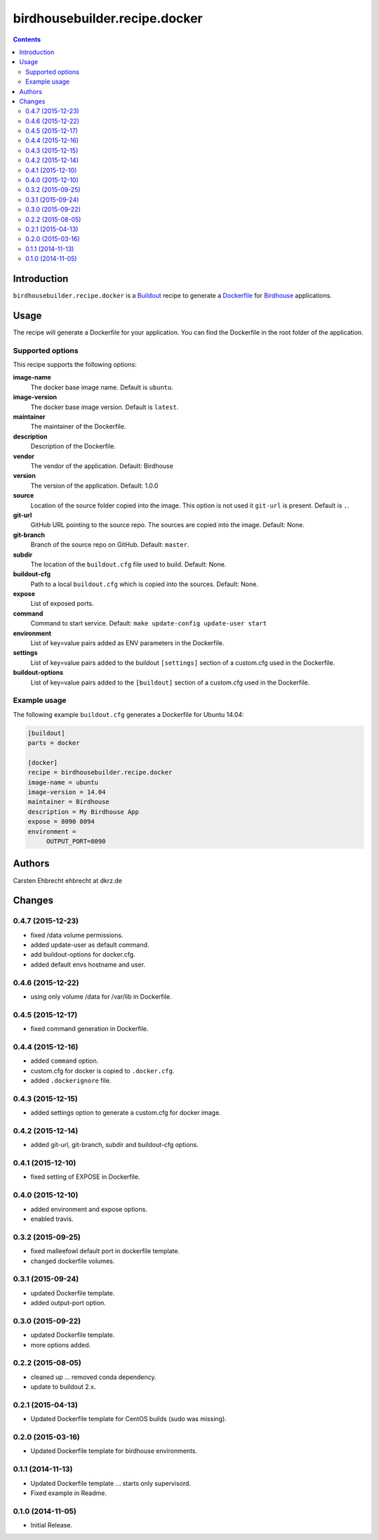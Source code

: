 ******************************
birdhousebuilder.recipe.docker
******************************

.. image:: https://travis-ci.org/bird-house/birdhousebuilder.recipe.docker.svg?branch=master
   :target: https://travis-ci.org/bird-house/birdhousebuilder.recipe.docker
   :alt: Travis Build

.. contents::

Introduction
************

``birdhousebuilder.recipe.docker`` is a `Buildout`_ recipe to generate a `Dockerfile`_ for `Birdhouse`_ applications.

.. _`Buildout`: http://buildout.org/
.. _`Dockerfile`: https://www.docker.com/
.. _`Birdhouse`: http://bird-house.github.io/

Usage
*****

The recipe will generate a Dockerfile for your application. You can find the Dockerfile in the root folder of the application. 

Supported options
=================

This recipe supports the following options:

**image-name**
   The docker base image name. Default is ``ubuntu``.

**image-version**
   The docker base image version. Default is ``latest``.

**maintainer**
   The maintainer of the Dockerfile.

**description**
   Description of the Dockerfile.

**vendor**
   The vendor of the application. Default: Birdhouse

**version**
   The version of the application. Default: 1.0.0

**source**
   Location of the source folder copied into the image. This option is not used it ``git-url`` is present. Default is ``.``.

**git-url**
   GitHub URL pointing to the source repo. The sources are copied into the image. Default: None.

**git-branch**
   Branch of the source repo on GitHub. Default: ``master``.

**subdir**
  The location of the ``buildout.cfg`` file used to build. Default: None. 

**buildout-cfg**
  Path to a local ``buildout.cfg`` which is copied into the sources. Default: None.  

**expose**
   List of exposed ports.

**command**
   Command to start service. Default: ``make update-config update-user start``

**environment**
   List of key=value pairs added as ENV parameters in the Dockerfile.

**settings**
   List of key=value pairs added to the buildout ``[settings]`` section of a custom.cfg used in the Dockerfile.

**buildout-options**
   List of key=value pairs added to the ``[buildout]`` section of a custom.cfg used in the Dockerfile.

Example usage
=============

The following example ``buildout.cfg`` generates a Dockerfile for Ubuntu 14.04:

.. code-block:: ini 

  [buildout]
  parts = docker

  [docker]
  recipe = birdhousebuilder.recipe.docker
  image-name = ubuntu
  image-version = 14.04
  maintainer = Birdhouse
  description = My Birdhouse App
  expose = 8090 8094
  environment =
       OUTPUT_PORT=8090





Authors
*******

Carsten Ehbrecht ehbrecht at dkrz.de

Changes
*******

0.4.7 (2015-12-23)
==================

* fixed /data volume permissions.
* added update-user as default command.
* add buildout-options for docker.cfg.
* added default envs hostname and user.

0.4.6 (2015-12-22)
==================

* using only volume /data for /var/lib in Dockerfile.

0.4.5 (2015-12-17)
==================

* fixed command generation in Dockerfile.

0.4.4 (2015-12-16)
==================

* added ``command`` option.
* custom.cfg for docker is copied to ``.docker.cfg``.
* added ``.dockerignore`` file.

0.4.3 (2015-12-15)
==================

* added settings option to generate a custom.cfg for docker image.

0.4.2 (2015-12-14)
==================

* added git-url, git-branch, subdir and buildout-cfg options.

0.4.1 (2015-12-10)
==================

* fixed setting of EXPOSE in Dockerfile.

0.4.0 (2015-12-10)
==================

* added environment and expose options.
* enabled travis.

0.3.2 (2015-09-25)
==================

* fixed malleefowl default port in dockerfile template.
* changed dockerfile volumes.

0.3.1 (2015-09-24)
==================

* updated Dockerfile template.
* added output-port option.

0.3.0 (2015-09-22)
==================

* updated Dockerfile template.
* more options added.

0.2.2 (2015-08-05)
==================

* cleaned up ... removed conda dependency.
* update to buildout 2.x.

0.2.1 (2015-04-13)
==================

* Updated Dockerfile template for CentOS builds (sudo was missing).

0.2.0 (2015-03-16)
==================

* Updated Dockerfile template for birdhouse environments.

0.1.1 (2014-11-13)
==================

* Updated Dockerfile template ... starts only supervisord.
* Fixed example in Readme.

0.1.0 (2014-11-05)
==================

* Initial Release.


